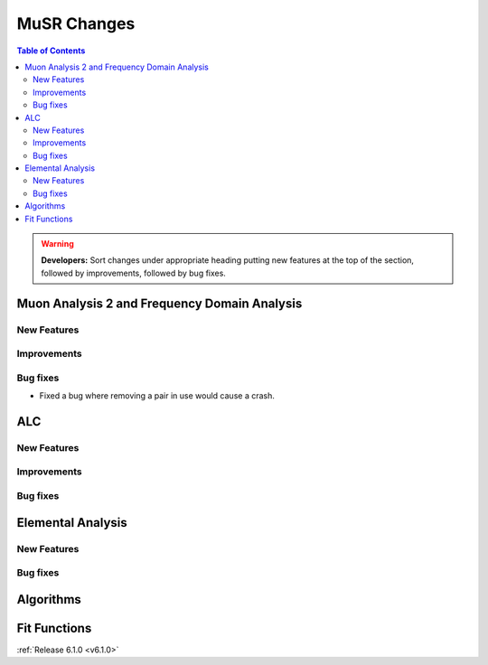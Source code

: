 ============
MuSR Changes
============

.. contents:: Table of Contents
   :local:

.. warning:: **Developers:** Sort changes under appropriate heading
    putting new features at the top of the section, followed by
    improvements, followed by bug fixes.

Muon Analysis 2 and Frequency Domain Analysis
---------------------------------------------

New Features
############

Improvements
############

Bug fixes
#########
- Fixed a bug where removing a pair in use would cause a crash.

ALC
---

New Features
############

Improvements
############

Bug fixes
##########

Elemental Analysis
------------------

New Features
############

Bug fixes
#########

Algorithms
----------

Fit Functions
-------------
	
:ref:`Release 6.1.0 <v6.1.0>`